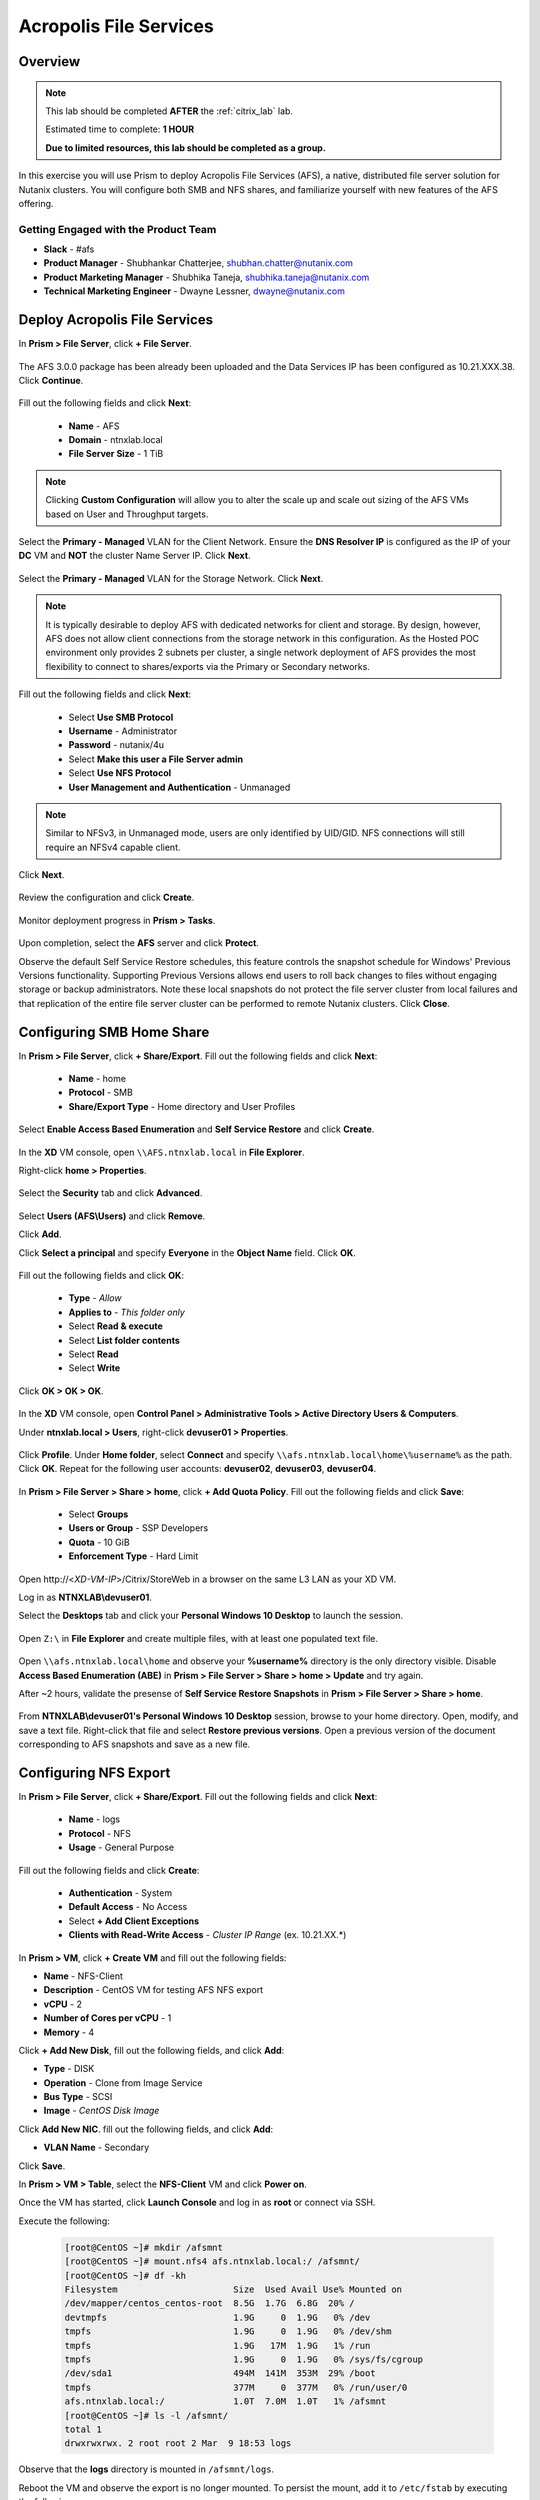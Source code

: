 -----------------------
Acropolis File Services
-----------------------

Overview
++++++++

.. note::

  This lab should be completed **AFTER** the :ref:`citrix_lab` lab.

  Estimated time to complete: **1 HOUR**

  **Due to limited resources, this lab should be completed as a group.**

In this exercise you will use Prism to deploy Acropolis File Services (AFS), a native, distributed file server solution for Nutanix clusters. You will configure both SMB and NFS shares, and familiarize yourself with new features of the AFS offering.

Getting Engaged with the Product Team
.....................................

- **Slack** - #afs
- **Product Manager** - Shubhankar Chatterjee, shubhan.chatter@nutanix.com
- **Product Marketing Manager** - Shubhika Taneja, shubhika.taneja@nutanix.com
- **Technical Marketing Engineer** - Dwayne Lessner, dwayne@nutanix.com

Deploy Acropolis File Services
++++++++++++++++++++++++++++++

In **Prism > File Server**, click **+ File Server**.

  .. figure:: https://s3.amazonaws.com/s3.nutanixworkshops.com/vdi_ahv/lab7/1.png

The AFS 3.0.0 package has been already been uploaded and the Data Services IP has been configured as 10.21.XXX.38. Click **Continue**.

  .. figure:: https://s3.amazonaws.com/s3.nutanixworkshops.com/vdi_ahv/lab7/7.png

Fill out the following fields and click **Next**:

  - **Name** - AFS
  - **Domain** - ntnxlab.local
  - **File Server Size** - 1 TiB

  .. figure:: https://s3.amazonaws.com/s3.nutanixworkshops.com/ts18/afs/8b.png

.. note:: Clicking **Custom Configuration** will allow you to alter the scale up and scale out sizing of the AFS VMs based on User and Throughput targets.

Select the **Primary - Managed** VLAN for the Client Network. Ensure the **DNS Resolver IP** is configured as the IP of your **DC** VM and **NOT** the cluster Name Server IP. Click **Next**.

  .. figure:: https://s3.amazonaws.com/s3.nutanixworkshops.com/ts18/afs/9c.png

Select the **Primary - Managed** VLAN for the Storage Network. Click **Next**.

  .. figure:: https://s3.amazonaws.com/s3.nutanixworkshops.com/ts18/afs/10b.png

.. note::

  It is typically desirable to deploy AFS with dedicated networks for client and storage. By design, however, AFS does not allow client connections from the storage network in this configuration. As the Hosted POC environment only provides 2 subnets per cluster, a single network deployment of AFS provides the most flexibility to connect to shares/exports via the Primary or Secondary networks.

Fill out the following fields and click **Next**:

  - Select **Use SMB Protocol**
  - **Username** - Administrator
  - **Password** - nutanix/4u
  - Select **Make this user a File Server admin**
  - Select **Use NFS Protocol**
  - **User Management and Authentication** - Unmanaged

  .. figure:: https://s3.amazonaws.com/s3.nutanixworkshops.com/ts18/afs/11b.png

.. note:: Similar to NFSv3, in Unmanaged mode, users are only identified by UID/GID. NFS connections will still require an NFSv4 capable client.

Click **Next**.

  .. figure:: https://s3.amazonaws.com/s3.nutanixworkshops.com/ts18/afs/11c.png

Review the configuration and click **Create**.

  .. figure:: https://s3.amazonaws.com/s3.nutanixworkshops.com/ts18/afs/12b.png

Monitor deployment progress in **Prism > Tasks**.

  .. figure:: https://s3.amazonaws.com/s3.nutanixworkshops.com/vdi_ahv/lab7/13.png

Upon completion, select the **AFS** server and click **Protect**.

Observe the default Self Service Restore schedules, this feature controls the snapshot schedule for Windows' Previous Versions functionality. Supporting Previous Versions allows end users to roll back changes to files without engaging storage or backup administrators. Note these local snapshots do not protect the file server cluster from local failures and that replication of the entire file server cluster can be performed to remote Nutanix clusters. Click **Close**.

  .. figure:: https://s3.amazonaws.com/s3.nutanixworkshops.com/vdi_ahv/lab7/16.png

Configuring SMB Home Share
++++++++++++++++++++++++++

In **Prism > File Server**, click **+ Share/Export**. Fill out the following fields and click **Next**:

  - **Name** - home
  - **Protocol** - SMB
  - **Share/Export Type** - Home directory and User Profiles

  .. figure:: https://s3.amazonaws.com/s3.nutanixworkshops.com/ts18/afs/14.png

Select **Enable Access Based Enumeration** and **Self Service Restore** and click **Create**.

  .. figure:: https://s3.amazonaws.com/s3.nutanixworkshops.com/ts18/afs/15.png

In the **XD** VM console, open ``\\AFS.ntnxlab.local`` in **File Explorer**.

Right-click **home > Properties**.

  .. figure:: https://s3.amazonaws.com/s3.nutanixworkshops.com/vdi_ahv/lab7/19.png

Select the **Security** tab and click **Advanced**.

  .. figure:: https://s3.amazonaws.com/s3.nutanixworkshops.com/vdi_ahv/lab7/20.png

Select **Users (AFS\\Users)** and click **Remove**.

Click **Add**.

Click **Select a principal** and specify **Everyone** in the **Object Name** field. Click **OK**.

  .. figure:: https://s3.amazonaws.com/s3.nutanixworkshops.com/vdi_ahv/lab7/21b.png

Fill out the following fields and click **OK**:

  - **Type** - *Allow*
  - **Applies to** - *This folder only*
  - Select **Read & execute**
  - Select **List folder contents**
  - Select **Read**
  - Select **Write**

  .. figure:: https://s3.amazonaws.com/s3.nutanixworkshops.com/vdi_ahv/lab7/22.png

Click **OK > OK > OK**.

  .. figure:: https://s3.amazonaws.com/s3.nutanixworkshops.com/ts18/afs/23b.png

In the **XD** VM console, open **Control Panel > Administrative Tools > Active Directory Users & Computers**.

Under **ntnxlab.local > Users**, right-click **devuser01 > Properties**.

  .. figure:: https://s3.amazonaws.com/s3.nutanixworkshops.com/ts18/afs/17.png

Click **Profile**. Under **Home folder**, select **Connect** and specify ``\\afs.ntnxlab.local\home\%username%`` as the path. Click **OK**. Repeat for the following user accounts: **devuser02**, **devuser03**, **devuser04**.

  .. figure:: https://s3.amazonaws.com/s3.nutanixworkshops.com/ts18/afs/18.png

In **Prism > File Server > Share > home**, click **+ Add Quota Policy**. Fill out the following fields and click **Save**:

  - Select **Groups**
  - **Users or Group** - SSP Developers
  - **Quota** - 10 GiB
  - **Enforcement Type** - Hard Limit

  .. figure:: https://s3.amazonaws.com/s3.nutanixworkshops.com/ts18/afs/20.png

Open \http://<*XD-VM-IP*>/Citrix/StoreWeb in a browser on the same L3 LAN as your XD VM.

Log in as **NTNXLAB\\devuser01**.

Select the **Desktops** tab and click your **Personal Windows 10 Desktop** to launch the session.

  .. figure:: https://s3.amazonaws.com/s3.nutanixworkshops.com/vdi_ahv/lab5/31.png

Open ``Z:\`` in **File Explorer** and create multiple files, with at least one populated text file.

  .. figure:: https://s3.amazonaws.com/s3.nutanixworkshops.com/ts18/afs/19.png

Open ``\\afs.ntnxlab.local\home`` and observe your **%username%** directory is the only directory visible. Disable **Access Based Enumeration (ABE)** in **Prism > File Server > Share > home > Update** and try again.

After ~2 hours, validate the presense of **Self Service Restore Snapshots** in **Prism > File Server > Share > home**.

  .. figure:: https://s3.amazonaws.com/s3.nutanixworkshops.com/ts18/afs/21a.png

From **NTNXLAB\\devuser01's Personal Windows 10 Desktop** session, browse to your home directory. Open, modify, and save a text file. Right-click that file and select **Restore previous versions**. Open a previous version of the document corresponding to AFS snapshots and save as a new file.

Configuring NFS Export
++++++++++++++++++++++

In **Prism > File Server**, click **+ Share/Export**. Fill out the following fields and click **Next**:

  - **Name** - logs
  - **Protocol** - NFS
  - **Usage** - General Purpose

  .. figure:: https://s3.amazonaws.com/s3.nutanixworkshops.com/ts18/afs/22b.png

Fill out the following fields and click **Create**:

  - **Authentication** - System
  - **Default Access** - No Access
  - Select **+ Add Client Exceptions**
  - **Clients with Read-Write Access** - *Cluster IP Range* (ex. 10.21.XX.*)

  .. figure:: https://s3.amazonaws.com/s3.nutanixworkshops.com/ts18/afs/23.png

In **Prism > VM**, click **+ Create VM** and fill out the following fields:

- **Name** - NFS-Client
- **Description** - CentOS VM for testing AFS NFS export
- **vCPU** - 2
- **Number of Cores per vCPU** - 1
- **Memory** - 4

Click **+ Add New Disk**, fill out the following fields, and click **Add**:

- **Type** - DISK
- **Operation** - Clone from Image Service
- **Bus Type** - SCSI
- **Image** - *CentOS Disk Image*

Click **Add New NIC**. fill out the following fields, and click **Add**:

- **VLAN Name** - Secondary

Click **Save**.

In **Prism > VM > Table**, select the **NFS-Client** VM and click **Power on**.

Once the VM has started, click **Launch Console** and log in as **root** or connect via SSH.

Execute the following:

  .. code-block:: bash

    [root@CentOS ~]# mkdir /afsmnt
    [root@CentOS ~]# mount.nfs4 afs.ntnxlab.local:/ /afsmnt/
    [root@CentOS ~]# df -kh
    Filesystem                      Size  Used Avail Use% Mounted on
    /dev/mapper/centos_centos-root  8.5G  1.7G  6.8G  20% /
    devtmpfs                        1.9G     0  1.9G   0% /dev
    tmpfs                           1.9G     0  1.9G   0% /dev/shm
    tmpfs                           1.9G   17M  1.9G   1% /run
    tmpfs                           1.9G     0  1.9G   0% /sys/fs/cgroup
    /dev/sda1                       494M  141M  353M  29% /boot
    tmpfs                           377M     0  377M   0% /run/user/0
    afs.ntnxlab.local:/             1.0T  7.0M  1.0T   1% /afsmnt
    [root@CentOS ~]# ls -l /afsmnt/
    total 1
    drwxrwxrwx. 2 root root 2 Mar  9 18:53 logs

Observe that the **logs** directory is mounted in ``/afsmnt/logs``.

Reboot the VM and observe the export is no longer mounted. To persist the mount, add it to ``/etc/fstab`` by executing the following:

  .. code-block:: bash

    echo 'afs.ntnxlab.local:/logs /afsmnt nfs4' >> /etc/fstab

The following command will add 1000 2MB files filled with random data to ``/afsmnt/logs``:

  .. code-block:: bash

    for i in {1..1000}; do dd if=/dev/urandom bs=8k count=256 of=/afsmnt/logs/file$i; done

Return to **Prism > File Server > Share > logs** to monitor performance and usage.

  .. figure:: https://s3.amazonaws.com/s3.nutanixworkshops.com/ts18/afs/25.png

Takeaways
+++++++++

  - Nutanix provides file services suitable for storing user profiles and application data via SMB or NFSv4.

  - AFS is capable of scaling up and out to meet workload requirements.

  - AFS has data protection built-in by leveraging native snapshots and replication. AFS 3.0 will also feature integration with 3rd party backup solutions.

  - AFS can be deployed on the same Nutanix cluster as your virtual desktops, resulting in better utilization of storage capacity and the elimination of an additional storage silo.

  - Supporting mixed workloads (e.g. virtual desktops and file services) is further enhanced by Nutanix's ability to mix different node configurations within a single cluster, such as:

    - Mixing storage heavy and compute heavy nodes
    - Expanding a cluster with Storage Only nodes to increase storage capacity without incurring additional virtualization licensing costs
    - Mixing different generations of hardware (e.g. NX-3460-G6 + NX-6235-G5)
    - Mixing all flash nodes with hybrid nodes
    - Mixing NVIDIA GPU nodes with non-GPU nodes
